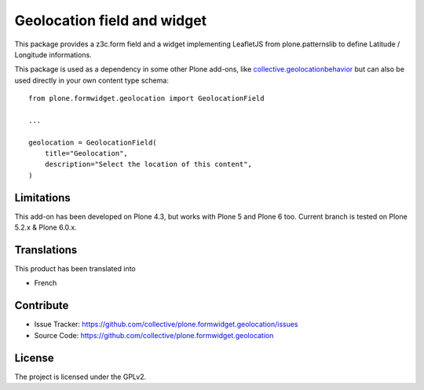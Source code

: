 ============================
Geolocation field and widget
============================

.. image:: https://github.com/collective/plone.formwidget.geolocation/actions/workflows/plone-package-test.yml/badge.svg
    :target: https://github.com/collective/plone.formwidget.geolocation/actions/workflows/plone-package-test.yml
    :alt: CI Status


This package provides a z3c.form field and a widget implementing LeafletJS
from plone.patternslib to define Latitude / Longitude informations.

This package is used as a dependency in some other Plone add-ons, like
`collective.geolocationbehavior <https://github.com/collective/collective.geolocationbehavior>`_
but can also be used directly in your own content type schema::

    from plone.formwidget.geolocation import GeolocationField

    ...

    geolocation = GeolocationField(
        title="Geolocation",
        description="Select the location of this content",
    )


Limitations
-----------

This add-on has been developed on Plone 4.3, but works with Plone 5 and Plone 6 too.
Current branch is tested on Plone 5.2.x & Plone 6.0.x.


Translations
------------

This product has been translated into

- French


Contribute
----------

- Issue Tracker: https://github.com/collective/plone.formwidget.geolocation/issues
- Source Code: https://github.com/collective/plone.formwidget.geolocation


License
-------

The project is licensed under the GPLv2.
